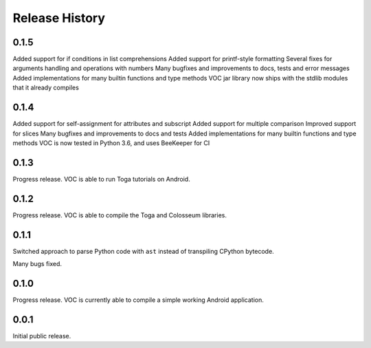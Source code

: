 Release History
===============

0.1.5
-----

Added support for if conditions in list comprehensions
Added support for printf-style formatting
Several fixes for arguments handling and operations with numbers
Many bugfixes and improvements to docs, tests and error messages
Added implementations for many builtin functions and type methods
VOC jar library now ships with the stdlib modules that it already compiles


0.1.4
-----

Added support for self-assignment for attributes and subscript
Added support for multiple comparison
Improved support for slices
Many bugfixes and improvements to docs and tests
Added implementations for many builtin functions and type methods
VOC is now tested in Python 3.6, and uses BeeKeeper for CI

0.1.3
-----

Progress release. VOC is able to run Toga tutorials on Android.

0.1.2
-----

Progress release. VOC is able to compile the Toga and Colosseum libraries.

0.1.1
-----

Switched approach to parse Python code with ``ast`` instead of transpiling
CPython bytecode.

Many bugs fixed.

0.1.0
-----

Progress release. VOC is currently able to compile a simple working Android
application.

0.0.1
-----

Initial public release.
